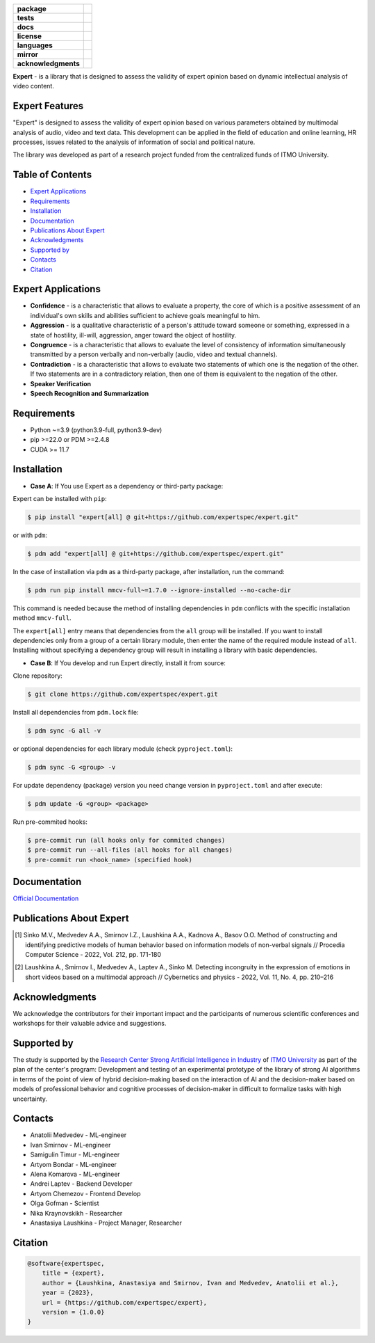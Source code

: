 .. image:: docs/img/en/logo_en.png
   :width: 500px
   :align: center
   :alt: Expert Logo in English

.. start-badges
.. list-table::
   :stub-columns: 1

   * - package
     - | |py_9|
   * - tests
     - | |build|
   * - docs
     - | |docs|
   * - license
     - | |license|
   * - languages
     - | |eng| |rus|
   * - mirror
     - | |gitlab|
   * - acknowledgments
     - | |itmo|
.. end-badges

**Expert** - is a library that is designed to assess the validity of expert opinion based on dynamic intellectual analysis of video content.

Expert Features
===============

"Expert" is designed to assess the validity of expert opinion based on various parameters obtained by multimodal analysis of audio, video and text data. This development can be applied in the field of education and online learning, HR processes, issues related to the analysis of information of social and political nature.

The library was developed as part of a research project funded from the centralized funds of ITMO University.

.. image:: docs/en/diagram_en_2.png
    :width: 750px
    :align: center
    :alt: Expert Diagram in English

Table of Contents
=================

- `Expert Applications <Expert Applications_>`_
- `Requirements <Requirements_>`_
- `Installation <Installation_>`_
- `Documentation <Documentation_>`_
- `Publications About Expert <Publications About Expert_>`_
- `Acknowledgments <Acknowledgments_>`_
- `Supported by <Supported by_>`_
- `Contacts <Contacts_>`_
- `Citation <Citation_>`_

Expert Applications
===================

- **Confidence** - is a characteristic that allows to evaluate a property, the core of which is a positive assessment of an individual's own skills and abilities sufficient to achieve goals meaningful to him.
- **Aggression** - is a qualitative characteristic of a person's attitude toward someone or something, expressed in a state of hostility, ill-will, aggression, anger toward the object of hostility.
- **Congruence** - is a characteristic that allows to evaluate the level of consistency of information simultaneously transmitted by a person verbally and non-verbally (audio, video and textual channels).
- **Contradiction** - is a characteristic that allows to evaluate two statements of which one is the negation of the other. If two statements are in a contradictory relation, then one of them is equivalent to the negation of the other.
- **Speaker Verification**
- **Speech  Recognition and Summarization**

Requirements
============

- Python ~=3.9 (python3.9-full, python3.9-dev)
- pip >=22.0 or PDM >=2.4.8
- CUDA >= 11.7

Installation
============

- **Case A**: If You use Expert as a dependency or third-party package:

Expert can be installed with ``pip``:

.. code-block:: bash

    $ pip install "expert[all] @ git+https://github.com/expertspec/expert.git"

or with ``pdm``:

.. code-block:: bash

    $ pdm add "expert[all] @ git+https://github.com/expertspec/expert.git"

In the case of installation via ``pdm`` as a third-party package, after installation, run the command:

.. code-block:: bash

    $ pdm run pip install mmcv-full~=1.7.0 --ignore-installed --no-cache-dir

This command is needed because the method of installing dependencies in ``pdm`` conflicts with the specific installation method ``mmcv-full``.

The ``expert[all]`` entry means that dependencies from the ``all`` group will be installed.
If you want to install dependencies only from a group of a certain library module,
then enter the name of the required module instead of ``all``.
Installing without specifying a dependency group will result in installing a library
with basic dependencies.

- **Case B**: If You develop and run Expert directly, install it from source:

Clone repository:

.. code-block:: bash

    $ git clone https://github.com/expertspec/expert.git

Install all dependencies from ``pdm.lock`` file:

.. code-block:: bash

    $ pdm sync -G all -v

or optional dependencies for each library module (check ``pyproject.toml``):

.. code-block:: bash

    $ pdm sync -G <group> -v

For update dependency (package) version you need change version in ``pyproject.toml`` and after execute:

.. code-block:: bash

    $ pdm update -G <group> <package>

Run pre-commited hooks:

.. code-block:: bash

    $ pre-commit run (all hooks only for commited changes)
    $ pre-commit run --all-files (all hooks for all changes)
    $ pre-commit run <hook_name> (specified hook)

Documentation
=============

`Official Documentation <https://expertspec.readthedocs.io/en/latest/index.html>`_

Publications About Expert
=========================

.. [1] Sinko M.V., Medvedev A.A., Smirnov I.Z., Laushkina A.A., Kadnova A., Basov O.O. Method
       of constructing and identifying predictive models of human behavior based on information
       models of non-verbal signals // Procedia Computer Science - 2022, Vol. 212, pp. 171-180

.. [2] Laushkina A., Smirnov I., Medvedev A., Laptev A., Sinko M. Detecting incongruity in the
       expression of emotions in short videos based on a multimodal approach // Cybernetics and
       physics - 2022, Vol. 11, No. 4, pp. 210–216

Acknowledgments
===============

We acknowledge the contributors for their important impact and the participants of numerous scientific conferences and workshops for their valuable advice and suggestions.

Supported by
============

.. image:: docs/img/en/itmo_logo.png
    :width: 300px
    :align: center
    :alt: ITMO university logo

The study is supported by the `Research Center Strong Artificial Intelligence in Industry <https://sai.itmo.ru/>`_ of `ITMO University <https://itmo.ru/>`_ as part of the plan of the center's program: Development and testing of an experimental prototype of the library of strong AI algorithms in terms of the point of view of hybrid decision-making based on the interaction of AI and the decision-maker based on models of professional behavior and cognitive processes of decision-maker in difficult to formalize tasks with high uncertainty.

Contacts
========

- Anatolii Medvedev - ML-engineer
- Ivan Smirnov - ML-engineer
- Samigulin Timur - ML-engineer
- Artyom Bondar - ML-engineer
- Alena Komarova - ML-engineer
- Andrei Laptev - Backend Developer
- Artyom Chemezov - Frontend Develop
- Olga Gofman - Scientist
- Nika Kraynovskikh - Researcher
- Anastasiya Laushkina - Project Manager, Researcher

Citation
========

.. code-block:: bash

    @software{expertspec,
        title = {expert},
        author = {Laushkina, Anastasiya and Smirnov, Ivan and Medvedev, Anatolii et al.},
        year = {2023},
        url = {https://github.com/expertspec/expert},
        version = {1.0.0}
    }


.. |eng| image:: https://img.shields.io/badge/lang-en-deepgreen.svg
   :alt: Documentation in English
   :target: /README.rst

.. |rus| image:: https://img.shields.io/badge/lang-ru-red.svg
   :alt: Documentation in Russian
   :target: /README_ru.rst

.. |py_9| image:: https://img.shields.io/badge/python_3.9-passing-success
   :alt: Supported Python Versions
   :target: https://img.shields.io/badge/python_3.9-passing-success

.. |license| image:: https://img.shields.io/github/license/expertspec/expert?color=deepgreen
   :alt: Supported License
   :target: https://github.com/expertspec/expert/blob/master/LICENSE

.. |itmo| image:: docs/img/en/ITMO_badge.svg
   :alt: Acknowledgement ITMO
   :target: https://itmo.ru/

.. |build| image:: https://github.com/expertspec/expert/actions/workflows/build_with_codecov.yml/badge.svg?branch=main
   :alt: Build Status
   :target: https://github.com/expertspec/expert/actions

.. |docs| image:: https://readthedocs.org/projects/expertspec/badge/?version=latest
    :target: https://expertspec.readthedocs.io/en/latest/?badge=latest
    :alt: Documentation Status

.. |gitlab| image:: https://camo.githubusercontent.com/9bd7b8c5b418f1364e72110a83629772729b29e8f3393b6c86bff237a6b784f6/68747470733a2f2f62616467656e2e6e65742f62616467652f6769746c61622f6d6972726f722f6f72616e67653f69636f6e3d6769746c6162
   :alt: GitLab mirror for this repository
   :target: https://gitlab.actcognitive.org/itmo-nirma-code/expert
